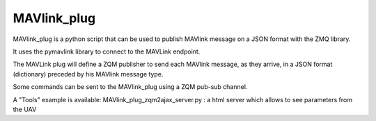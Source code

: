 ============
MAVlink_plug
============

MAVlink_plug is a python script that can be used to publish MAVlink message on a JSON format with the ZMQ library.

It uses the pymavlink library to connect to the MAVLink endpoint.

The MAVLink plug will define a ZQM publisher to send each MAVlink message,  as they arrive, in a JSON format (dictionary) preceded by his MAVlink message type.

Some commands can be sent to the MAVlink_plug using a ZQM pub-sub channel.

A "Tools" example is available: MAVlink_plug_zqm2ajax_server.py : a html server which allows to see parameters from the UAV

